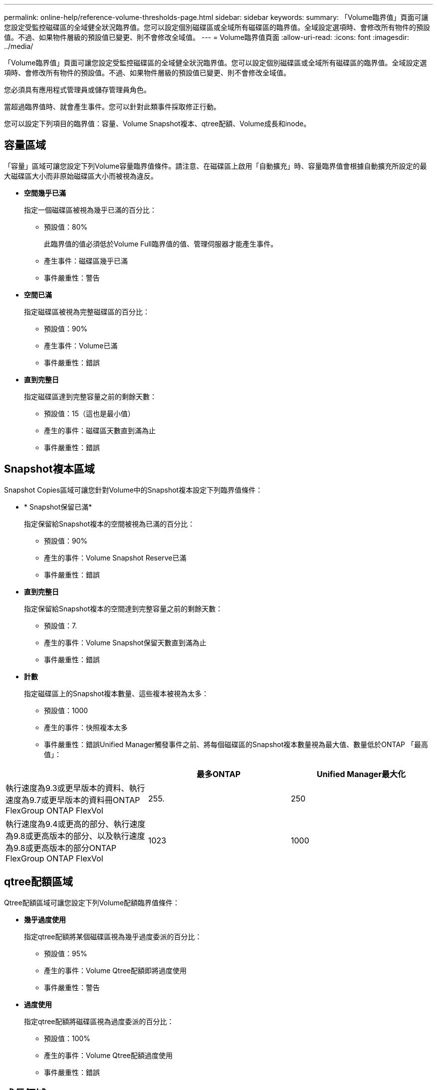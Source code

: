 ---
permalink: online-help/reference-volume-thresholds-page.html 
sidebar: sidebar 
keywords:  
summary: 「Volume臨界值」頁面可讓您設定受監控磁碟區的全域健全狀況臨界值。您可以設定個別磁碟區或全域所有磁碟區的臨界值。全域設定選項時、會修改所有物件的預設值。不過、如果物件層級的預設值已變更、則不會修改全域值。 
---
= Volume臨界值頁面
:allow-uri-read: 
:icons: font
:imagesdir: ../media/


[role="lead"]
「Volume臨界值」頁面可讓您設定受監控磁碟區的全域健全狀況臨界值。您可以設定個別磁碟區或全域所有磁碟區的臨界值。全域設定選項時、會修改所有物件的預設值。不過、如果物件層級的預設值已變更、則不會修改全域值。

您必須具有應用程式管理員或儲存管理員角色。

當超過臨界值時、就會產生事件。您可以針對此類事件採取修正行動。

您可以設定下列項目的臨界值：容量、Volume Snapshot複本、qtree配額、Volume成長和inode。



== 容量區域

「容量」區域可讓您設定下列Volume容量臨界值條件。請注意、在磁碟區上啟用「自動擴充」時、容量臨界值會根據自動擴充所設定的最大磁碟區大小而非原始磁碟區大小而被視為違反。

* *空間幾乎已滿*
+
指定一個磁碟區被視為幾乎已滿的百分比：

+
** 預設值：80%
+
此臨界值的值必須低於Volume Full臨界值的值、管理伺服器才能產生事件。

** 產生事件：磁碟區幾乎已滿
** 事件嚴重性：警告


* *空間已滿*
+
指定磁碟區被視為完整磁碟區的百分比：

+
** 預設值：90%
** 產生事件：Volume已滿
** 事件嚴重性：錯誤


* *直到完整日*
+
指定磁碟區達到完整容量之前的剩餘天數：

+
** 預設值：15（這也是最小值）
** 產生的事件：磁碟區天數直到滿為止
** 事件嚴重性：錯誤






== Snapshot複本區域

Snapshot Copies區域可讓您針對Volume中的Snapshot複本設定下列臨界值條件：

* * Snapshot保留已滿*
+
指定保留給Snapshot複本的空間被視為已滿的百分比：

+
** 預設值：90%
** 產生的事件：Volume Snapshot Reserve已滿
** 事件嚴重性：錯誤


* *直到完整日*
+
指定保留給Snapshot複本的空間達到完整容量之前的剩餘天數：

+
** 預設值：7.
** 產生的事件：Volume Snapshot保留天數直到滿為止
** 事件嚴重性：錯誤


* *計數*
+
指定磁碟區上的Snapshot複本數量、這些複本被視為太多：

+
** 預設值：1000
** 產生的事件：快照複本太多
** 事件嚴重性：錯誤Unified Manager觸發事件之前、將每個磁碟區的Snapshot複本數量視為最大值、數量低於ONTAP 「最高值」：




[cols="3*"]
|===
|  | 最多ONTAP | Unified Manager最大化 


 a| 
執行速度為9.3或更早版本的資料、執行速度為9.7或更早版本的資料冊ONTAP FlexGroup ONTAP FlexVol
 a| 
255.
 a| 
250



 a| 
執行速度為9.4或更高的部分、執行速度為9.8或更高版本的部分、以及執行速度為9.8或更高版本的部分ONTAP FlexGroup ONTAP FlexVol
 a| 
1023
 a| 
1000

|===


== qtree配額區域

Qtree配額區域可讓您設定下列Volume配額臨界值條件：

* *幾乎過度使用*
+
指定qtree配額將某個磁碟區視為幾乎過度委派的百分比：

+
** 預設值：95%
** 產生的事件：Volume Qtree配額即將過度使用
** 事件嚴重性：警告


* *過度使用*
+
指定qtree配額將磁碟區視為過度委派的百分比：

+
** 預設值：100%
** 產生的事件：Volume Qtree配額過度使用
** 事件嚴重性：錯誤






== 成長領域

成長區可讓您針對Volume成長設定下列臨界值條件：

* *成長率*
+
指定系統產生Volume成長率異常事件之前、Volume成長率被視為正常的百分比：

+
** 預設值：1%
** 產生的事件：Volume成長率異常
** 事件嚴重性：警告


* *成長率敏感度*
+
指定套用至Volume成長率標準差的因素。如果成長率超過計入的標準差、就會產生Volume成長率異常事件。

+
成長率敏感度的值越低、表示該磁碟區對成長率的變化非常敏感。成長率敏感度的範圍為1到5。

+
** 預設值：2.


+
[NOTE]
====
如果您在全域臨界值層級修改磁碟區的成長率敏感度、則變更也會套用至全域臨界值層級之集合體的成長率敏感度。

====




== inode區域

inode區域可讓您設定下列inode臨界值條件：

* *幾乎已滿*
+
指定一個磁碟區被視為消耗其大部分inode的百分比：

+
** 預設值：80%
** 產生的事件：inode幾乎已滿
** 事件嚴重性：警告


* *完整*
+
指定一個磁碟區被視為已使用其所有inode的百分比：

+
** 預設值：90%
** 產生的事件：inode已滿
** 事件嚴重性：錯誤



